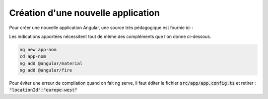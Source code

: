 Création d'une nouvelle application
****************************************
Pour créer une nouvelle application Angular, une source très pédagogique est fournie ici :

.. code-block:: 
   https://developers.google.com/codelabs/building-a-web-app-with-angular-and-firebase

Les indications apportées nécessitent tout de même des compléments que l'on donne ci-dessous.


.. code-block:: 

   ng new app-nom
   cd app-nom
   ng add @angular/material
   ng add @angular/fire

Pour éviter une erreur de compilation quand on fait ng serve, il faut éditer le fichier :code:`src/app/app.config.ts`
et retirer :  :code:`"locationId":"europe-west"`














